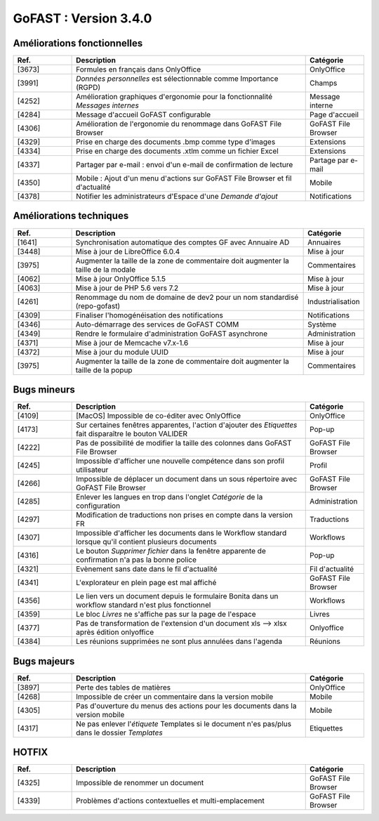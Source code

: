 
********************************************
GoFAST :  Version 3.4.0
********************************************


Améliorations fonctionnelles
**********************
.. csv-table::  
   :header: "Ref.", "Description", "Catégorie"
   :widths: 10, 40, 10
   
   "[3673]", "Formules en français dans OnlyOffice", "OnlyOffice"
   "[3991]", "*Données personnelles* est sélectionnable comme Importance (RGPD)", "Champs"
   "[4252]", "Amélioration graphiques d'ergonomie pour la fonctionnalité *Messages internes*", "Message interne"
   "[4284]", "Message d'accueil GoFAST configurable", "Page d'accueil"
   "[4306]", "Amélioration de l'ergonomie du renommage dans GoFAST File Browser", "GoFAST File Browser"
   "[4329]", "Prise en charge des documents .bmp comme type d'images", "Extensions"
   "[4334]", "Prise en charge des documents .xtlm comme un fichier Excel", "Extensions"
   "[4337]", "Partager par e-mail : envoi d'un e-mail de confirmation de lecture", "Partage par e-mail"
   "[4350]", "Mobile : Ajout d'un menu d'actions sur GoFAST File Browser et fil d'actualité", "Mobile"
   "[4378]", "Notifier les administrateurs d'Espace d'une *Demande d'ajout*", "Notifications"

Améliorations techniques
**********************
.. csv-table::  
   :header: "Ref.", "Description", "Catégorie"
   :widths: 10, 40, 10
   
   "[1641]", "Synchronisation automatique des comptes GF avec Annuaire AD", "Annuaires" 
   "[3448]", "Mise à jour de LibreOffice 6.0.4", "Mise à jour"
   "[3975]", "Augmenter la taille de la zone de commentaire doit augmenter la taille de la modale", "Commentaires"
   "[4062]", "Mise à jour OnlyOffice 5.1.5", "Mise à jour"
   "[4063]", "Mise à jour de PHP 5.6 vers 7.2", "Mise à jour"
   "[4261]", "Renommage du nom de domaine de dev2 pour un nom standardisé (repo-gofast)", "Industrialisation"
   "[4309]", "Finaliser l'homogénéisation des notifications", "Notifications"
   "[4346]", "Auto-démarrage des services de GoFAST COMM", "Système"
   "[4349]", "Rendre le formulaire d'administration GoFAST asynchrone", "Administration"
   "[4371]", "Mise à jour de Memcache v7.x-1.6", "Mise à jour"
   "[4372]", "Mise à jour du module UUID", "Mise à jour"
   "[3975]", "Augmenter la taille de la zone de commentaire doit augmenter la taille de la popup", "Commentaires"


Bugs mineurs
**********************
.. csv-table::  
   :header: "Ref.", "Description", "Catégorie"
   :widths: 10, 40, 10
   
   "[4109]", "[MacOS] Impossible de co-éditer avec OnlyOffice", "OnlyOffice"
   "[4173]", "Sur certaines fenêtres apparentes, l'action d'ajouter des *Etiquettes* fait disparaître le bouton VALIDER", "Pop-up"
   "[4222]", "Pas de possibilité de modifier la taille des colonnes dans GoFAST File Browser", "GoFAST File Browser"
   "[4245]", "Impossible d'afficher une nouvelle compétence dans son profil utilisateur", "Profil"
   "[4266]", "Impossible de déplacer un document dans un sous répertoire avec GoFAST File Browser", "GoFAST File Browser"
   "[4285]", "Enlever les langues en trop dans l'onglet *Catégorie* de la configuration", "Administration"
   "[4297]", "Modification de traductions non prises en compte dans la version FR", "Traductions"
   "[4307]", "Impossible d'afficher les documents dans le Workflow standard lorsque qu'il contient plusieurs documents", "Workflows"
   "[4316]", "Le bouton *Supprimer fichier* dans la fenêtre apparente de confirmation n'a pas la bonne police", "Pop-up"
   "[4321]", "Evènement sans date dans le fil d'actualité", "Fil d'actualité"
   "[4341]", "L'explorateur en plein page est mal affiché", "GoFAST File Browser"
   "[4356]", "Le lien vers un document depuis le formulaire Bonita dans un workflow standard n'est plus fonctionnel", "Workflows"
   "[4359]", "Le bloc *Livres* ne s'affiche pas sur la page de l'espace", "Livres"
   "[4377]", "Pas de transformation de l'extension d'un document xls --> xlsx après édition onlyoffice", "Onlyoffice"
   "[4384]", "Les réunions supprimées ne sont plus annulées dans l'agenda", "Réunions"
   
   
Bugs majeurs
**********************
.. csv-table::  
   :header: "Ref.", "Description", "Catégorie"
   :widths: 10, 40, 10
   
   "[3897]", "Perte des tables de matières", "OnlyOffice"
   "[4268]", "Impossible de créer un commentaire dans la version mobile", "Mobile"
   "[4305]", "Pas d'ouverture du menus des actions pour les documents dans la version mobile", "Mobile"
   "[4317]", "Ne pas enlever l'*étiquete* Templates si le document n'es pas/plus dans le dossier *Templates*", "Etiquettes"

   
   
HOTFIX
**********************
.. csv-table::  
   :header: "Ref.", "Description", "Catégorie"
   :widths: 10, 40, 10
   
   "[4325]", "Impossible de renommer un document", "GoFAST File Browser" 
   "[4339]", "Problèmes d'actions contextuelles et multi-emplacement", "GoFAST File Browser"
   
   
